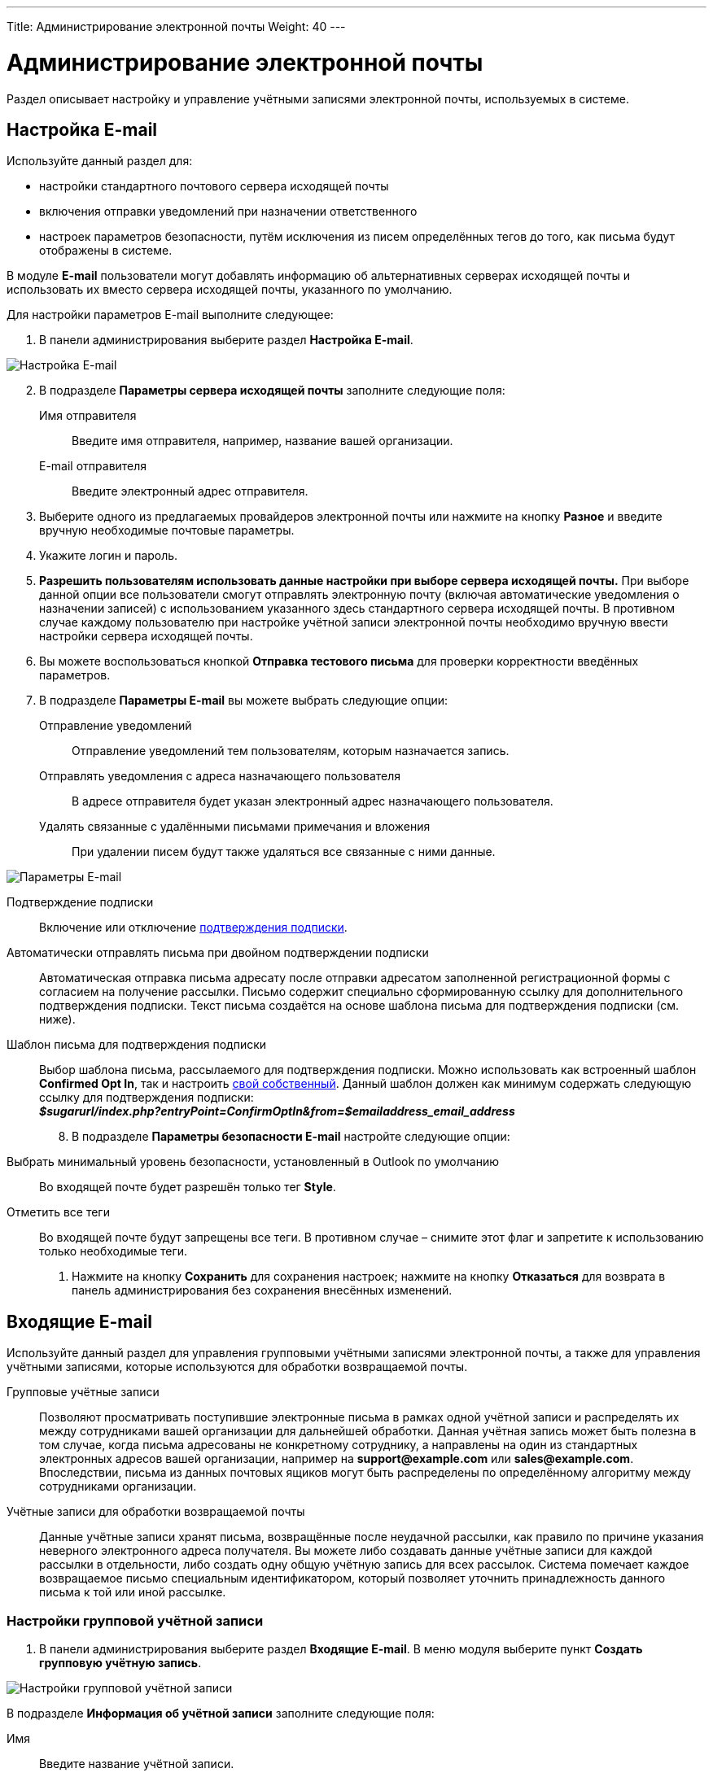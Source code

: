 ---
Title: Администрирование электронной почты
Weight: 40
---

:author: likhobory
:email: likhobory@mail.ru

:toc:
:toc-title: Оглавление
:toclevels: 2

:experimental:   

:imagesdir: ./../../../../images/ru/admin/Email

ifdef::env-github[:imagesdir: ./../../../../master/static/images/ru/admin/Email]

:btn: btn:

ifdef::env-github[:btn:]

= Администрирование электронной почты

Раздел описывает настройку и управление учётными записями электронной почты, используемых в системе. 



== Настройка E-mail
 
Используйте данный раздел для:

*	настройки стандартного почтового сервера исходящей почты
*	включения отправки уведомлений при назначении ответственного 
*	настроек параметров безопасности, путём исключения из писем определённых тегов до того, как письма будут отображены в системе.

В модуле *E-mail* пользователи могут добавлять информацию об альтернативных серверах исходящей почты и использовать их вместо сервера исходящей почты, указанного по умолчанию. 

Для настройки параметров E-mail выполните следующее:

 .	В панели администрирования выберите раздел *Настройка E-mail*.

image:image1.png[Настройка E-mail]

[start=2]
 .	В подразделе *Параметры сервера исходящей почты* заполните следующие поля:
Имя отправителя:: Введите имя отправителя, например, название вашей организации.
E-mail отправителя:: Введите электронный адрес отправителя.
 .	Выберите одного из предлагаемых провайдеров электронной почты или нажмите на кнопку {btn}[Разное] и введите вручную необходимые почтовые параметры.
 .	Укажите логин и пароль.
 .	*Разрешить пользователям использовать данные настройки при выборе сервера исходящей почты.* При выборе данной опции все пользователи смогут отправлять электронную почту (включая автоматические уведомления о назначении записей) с использованием указанного здесь стандартного сервера исходящей почты. В противном случае каждому пользователю при настройке учётной записи электронной почты необходимо вручную ввести настройки сервера исходящей почты.
 
[start=6] 
 .	Вы можете воспользоваться кнопкой {btn}[Отправка тестового письма] для проверки корректности введённых параметров. 
 .	В подразделе *Параметры E-mail* вы можете выбрать следующие опции: 

Отправление уведомлений:: Отправление уведомлений тем пользователям, которым назначается запись. 
Отправлять уведомления с адреса назначающего пользователя:: В адресе отправителя будет указан электронный адрес назначающего пользователя. 
Удалять связанные с удалёнными письмами примечания и вложения:: При удалении писем будут также удаляться все связанные с ними данные. 

image:image2.png[Параметры E-mail]

Подтверждение подписки:: Включение или отключение 
link:/user/modules/confirmed-opt-in-settings.ru[подтверждения подписки]. 
Автоматически отправлять письма при двойном подтверждении подписки:: Автоматическая отправка письма адресату после отправки адресатом заполненной регистрационной формы с согласием на получение рассылки. Письмо содержит специально сформированную ссылку для дополнительного подтверждения подписки. Текст письма создаётся на основе шаблона письма для подтверждения подписки (см. ниже).
Шаблон письма для подтверждения подписки:: 
Выбор шаблона письма, рассылаемого для подтверждения подписки. Можно использовать как встроенный шаблон *Confirmed Opt In*, так и настроить 
link:/user/core-modules/emailtemplates.ru[свой собственный]. Данный шаблон должен как минимум содержать следующую ссылку для подтверждения подписки: +
*_$sugarurl/index.php?entryPoint=ConfirmOptIn&from=$emailaddress_email_address_*

[start=8]
 .	В подразделе *Параметры безопасности E-mail* настройте следующие опции:
Выбрать минимальный уровень безопасности, установленный в Outlook по умолчанию:: Во входящей почте будет разрешён только тег *Style*.
Отметить все теги:: Во входящей почте будут запрещены все теги. В противном случае – снимите этот флаг и запретите к использованию только необходимые теги.

 .	Нажмите на кнопку {btn}[Сохранить] для сохранения настроек; нажмите на кнопку {btn}[Отказаться] для возврата в панель администрирования без сохранения внесённых изменений. 

== Входящие E-mail

Используйте данный раздел для управления групповыми учётными записями электронной почты, а также для управления учётными записями, которые используются для обработки возвращаемой почты.
 
Групповые учётные записи:: Позволяют просматривать поступившие электронные письма в рамках одной учётной записи и распределять их между сотрудниками вашей организации для дальнейшей обработки. Данная учётная запись может быть полезна в том случае, когда письма адресованы не конкретному сотруднику, а направлены на один из стандартных электронных адресов вашей организации, например на *support@example.com* или *sales@example.com*. Впоследствии, письма из данных почтовых ящиков могут быть распределены по определённому алгоритму между сотрудниками организации.

Учётные записи для обработки возвращаемой почты:: Данные учётные записи хранят письма, возвращённые после неудачной рассылки, как правило по причине указания неверного электронного адреса получателя. Вы можете либо создавать данные учётные записи для каждой рассылки в отдельности, либо создать одну общую учётную запись для всех рассылок. Система помечает каждое возвращаемое письмо специальным идентификатором, который позволяет уточнить принадлежность данного письма к той или иной рассылке. 

=== Настройки групповой учётной записи

 .	В панели администрирования выберите раздел *Входящие E-mail*. В меню модуля выберите пункт *Создать групповую учётную запись*.

image:image3.png[Настройки групповой учётной записи]
 
В подразделе *Информация об учётной записи* заполните следующие поля:
 
Имя:: Введите название учётной записи.
Сервер входящей почты:: Введите адрес сервера входящей почты. 
Протокол почтового сервера:: Из выпадающего списка выберите *IMAP* и заполните поля *Проверяемые папки*, *Удалённые* и *Отправленные*. 
Статус:: Из выпадающего списка выберите соответствующий статус. Пользователи могут просматривать письма только активной учётной записи. 
Логин:: Введите имя(логин) пользователя.
Пароль:: Введите пароль пользователя.
Порт:: Введите порт почтового сервера.
Использовать SSL:: Отметьте данный параметр при использовании протокола Secure Socket Layer (SSL) при подключении к почтовому серверу. 
Проверяемые папки:: Укажите название папки для входящей почты.
Удалённые:: Укажите название папки для удалённой почты.
Отправленные:: Укажите название папки для отправленной почты

[start=2]
 .	В подразделе *Параметры обработки почты* заполните следующие поля: 
От имени:: Укажите, от чьего имени будет отправляться письмо. 
С адреса:: Укажите, с чего адреса будет отправляться письмо.
Ответить на имя::  Введите имя получателя возвращаемых писем. 
Ответить на адрес:: Введите адрес получателя возвращаемых писем.
Разрешить пользователям отправлять письма, используя в качестве адреса для ответа данные поля <От>:: Отметьте эту опцию, если хотите, чтобы имя и адрес редактируемой групповой учётной записи появлялось в поле *От* при отправке писем.
Автоматически импортировать E-mail:: Выберите данный параметр для автоматического импортирования в систему всех входящих писем. 
Создать Обращение из E-mail:: Выберите данный параметр для автоматического  создания Обращений из входящих писем. При выборе данного параметра необходимо выбрать алгоритм назначения ответственного. 
Алгоритм назначения ответственного:: Данный параметр доступен только при выборе предыдущего параметра. При циклическом назначении Обращения будут последовательно назначаться всем пользователям. В  противном случае Обращения будут назначаться наименее занятому пользователю, имеющему самую короткую очередь назначенных Обращений.
Шаблон автоответа при создании нового Обращения:: Данный параметр доступен только при создании Обращения из E-mail.  Вы можете использовать данный шаблон для информирования отправителей о том, что на основании их писем были созданы соответствующие Обращения. Вы можете использовать как существующие шаблоны, так и создавать 
link:/user/core-modules/emailtemplates.ru[свои собственные]. В теме письма, созданного на основе данного шаблона, всегда будет присутствовать номер автоматически созданного Обращения. 
Шаблон автоматического ответа:: Используйте данный шаблон в том случае, если вы хотите информировать пользователей о том, что их письма были успешно получены. Для этой цели вы можете использовать как существующие шаблоны, так и создавать свои собственные.

{{% notice note %}}
Если указаны оба вышеописанных шаблона, то письма будут создаваться только на основе шаблона для автоответа при создании нового Обращения.
{{% /notice %}}

Не отправлять автоответ на этот домен:: Домен, на который не будут отправляться письма автоматического ответа. В данном поле как правило указывается ваш собственный домен, дабы не рассылать автоматические ответы сотрудникам вашей организации. 

Ограничение количества автоответов:: Укажите максимальное количество автоматических ответов, отправляемых на уникальный адрес в течение 24 часов. 

[start=3]
 .	При необходимости нажмите на кнопку {btn}[Тест настроек] для проверки правильности указанных значений.
 .	Для сохранения настроек нажмите на кнопку {btn}[Сохранить]. 

 
=== Создание обращений из входящих писем

При создании групповой учётной записи вы можете настроить её таким образом, что на основе входящих писем в системе будут автоматически создаваться соответствующие Обращения. В этом случае тема Обращения будет повторять тему, а описание - текст входящего письма. При этом письмо будет автоматически связано с созданным Обращением и будет доступно в соответствующей субпанели Формы просмотра данного Обращения. 

При необходимости вы можете использовать шаблон автоматического ответа для извещения отправителей о том, что их письма были успешно получены. 

Вы также можете настроить специальный шаблон для извещения отправителей о том, что на основе присланного письма было создано соответствующее Обращение. В тему письма на основе данного шаблона будет добавлен номер созданного Обращения. Тема письма с номером Обращения будет формироваться с учётом информации, введённой в поле *Макрос для Обращений*. При отправке письма из Формы просмотра Обращения, в теме письма появится соответствующий текст с номером текущего Обращения; отправленное письмо будет автоматически связано с созданным Обращением и будет доступно в соответствующей субпанели Формы просмотра данного Обращения.

Поле *Макрос для Обращений* содержит стандартный текст *[CASE:%1]*. Вы можете изменить любую часть данного выражения кроме текста *%1*. Например, данное выражение может выглядеть следующим образом: *[ОБРАЩЕНИЕ №%1]*


=== Настройки учётной записи для обработки возвращаемой почты

 .	В панели администрирования выберите раздел *Входящие E-mail*. В меню выберите пункт *Создать учётную запись для обработки возвращаемой почты*
 .	Заполните все необходимые поля как это было указано выше в описании настроек групповой учётной записи. 
 .	При необходимости нажмите на кнопку {btn}[Тест настроек] для проверки правильности указанных значений.
 .	Для сохранения настроек нажмите на кнопку {btn}[Сохранить]. 


[discrete]
==== Управление групповыми учётными записями и учётными записями для обработки возвращаемой почты

*	Для просмотра подробной информации об учётной записи  - нажмите на её названии в списке учётных записей. 
*	Для активации или деактивации нескольких учётных записей – воспользуйтесь панелью массового обновления в нижней части страницы. 
*	Для редактирования учётной записи воспользуйтесь кнопкой {btn}[Править], расположенной в левом верхнем углу Формы просмотра учётной записи. 
*	Для дублирования информации об учётной записи нажмите на кнопку {btn}[Дублировать]. Дублирование является удобным способом быстрого создания схожих записей, вы можете изменить продублированную информацию с целью создания новой учётной записи. 
*	Для удаления учётной записи воспользуйтесь кнопкой {btn}[Удалить] в Форме списка или в Форме просмотра учётной записи. Для удаления нескольких учётных записей – в Форме списка отметьте необходимые записи и нажмите на кнопку {btn}[Удалить]. 


== Исходящие E-mail

Используйте данный раздел для настройки учётных записей исходящей почты. Различные учётные записи могут быть использованы в том числе в рассылках, осуществляемых в рамках  тех или иных 
link:/user/core-modules/campaigns.ru[маркетинговых кампаний].

Для настройки учётной записи электронной почты выполните следующее:

 .	В панели администрирования выберите раздел *Исходящие E-mail*.
 .	В меню модуля выберите пункт *Добавить сервер исходящей почты*. 

image:image4.png[Исходящие E-mail]
 
[start=3]
 .	Введите необходимую информацию в поля предлагаемой формы и нажмите на кнопку {btn}[Сохранить].

== Параметры рассылки E-mail
 	
Основная настройка параметров рассылки производится в модуле *Маркетинг*. В панели администрирования вы можете изменить некоторые стандартные значения, а именно: количество писем, отправляемых одномоментно при пакетной рассылке, расположение файлов трекера маркетинговой кампании, а также указать, хотите ли вы сохранять копии сообщений рассылки. 

Для настройки параметров почтовых рассылок выполните следующее:

 .	В меню модуля *Маркетинг* выберите пункт *Настройка E-mail*. 

image:image5.png[Параметры рассылки E-mail]

[start=2]
 .	В подразделе *Параметры E-mail* заполните следующие поля: 
 
От (имя):: Имя отправителя.
Отправка почты с помощью:: Выберите почтовый протокол.
От (адрес):: Электронный адрес отправителя.

{{% notice note %}}
Значения вышеуказанных полей отражают стандартные значения, указанные в разделе *Настройка E-mail* панели администрирования. Таким образом, любые изменения в почтовых настройках, выполненные в панели администрирования, отразятся и на параметрах почтовых рассылок. Точно так же любые изменения в  разделе *Параметры рассылки E-mail* панели администрирования отразятся на подразделе *Параметры массовой рассылки*, описанном ниже.
{{% /notice %}}

Сервер исходящей почты:: Введите имя сервера исходящей почты.
SMTP-порт:: Введите порт сервера исходящей почты.
Использовать SMTP-аутентификацию? При использовании SMTP-аутентификации отметьте данный параметр и заполните следующие два поля:  
SMTP-логин:: Логин пользователя.
SMTP-пароль:: Пароль пользователя.
Включить SSL/TLS: При необходимости выберите соответствующий протокол из выпадающего списка:: 
В подразделе *Параметры массовой рассылки* заполните следующие поля (как было указано выше – эти значения могут быть настроены заранее в панели администрирования): 
Количество писем, отправляемых одномоментно при пакетной рассылке:: Введите максимальное количество писем, отправляемых одномоментно при пакетной рассылке.
Расположение файла трекера маркетинговых кампаний:: Для отслеживания активности проводимой маркетинговой кампании, а также для отписки адресатов от рассылок система использует несколько файлов. Если SuiteCRM установлен на сервере, который доступен из интернета – оставьте настройки по умолчанию. Если система установлена на сервере, который расположен за файерволом – выберите параметр *Задаётся вручную* и укажите в поле путь к внешнему веб-серверу. Создайте ссылку index.php (для обработки запросов трёх различных типов точек входа: *campaign_trackerv2, removeme* и *image*) и расположите её по указанному пути. Данная ссылка должна указывать на оригинальный файл index.php, расположенный в корневой папке SuiteCRM.
Сохранять копии сообщений рассылок:: По умолчанию копии сообщений рассылок НЕ сохраняются. Сохраняется только шаблон сообщения и переменные, необходимые для воссоздания сообщений. +
Если вы все же решите хранить копии сообщений рассылок, то учтите, что вся информация будет храниться в базе данных системы, что значительно увеличит её объём и снизит производительность. Поэтому не рекомендуется использовать данный параметр без явной необходимости.

[start=3] 
 .	После заполнения необходимых полей нажмите на кнопку {btn}[Далее] для перехода к настройке учётной записи для возвращаемой почты.
 .	Для создания учётной записи для возвращаемой почты отметьте параметр *Создать новую учётную запись*. 
 .	Введите необходимую информацию как это описано в разделе <<Настройки групповой учётной записи>> и нажмите на кнопку {btn}[Далее].  Будет отображена страница с общим перечнем выполненных настроек. 
 .	Для сохранения настроек и создания учётной записи для возвращаемой почты нажмите на кнопку {btn}[Сохранить]. Для возврата на основную страницу модуля *Маркетинг* без сохранения указанных настроек нажмите на кнопку {btn}[Отказаться].
 
Для настройки стандартных параметров рассылки E-mail в панели администрирования перейдите к разделу *Параметры рассылки E-mail* и выполните необходимые настройки. 

== Управление очередью E-mail
 
Данный раздел используется для просмотра, отправки и удаления почтовых рассылок, находящихся в очереди на отправку. Процесс отправки будет запущен только по прошествии указанной даты/времени начала рассылки. После запуска рассылки в модуле *Маркетинг* можно просматривать статистику выполняемой рассылки, такую как дату отправки рассылки, количество попыток отправки писем и т.д.

Используйте соответствующие задания 
link:/admin/administration-panel/system.ru#_Планировщик[планировщика] как для запуска ночных массовых рассылок писем, так и для проверки почтовых ящиков для возвращаемых писем. 

Для управление очередью E-mail выполните следующее:

 .	Для отправки сообщений выберите в списке соответствующие рассылки  и нажмите на кнопку {btn}[Разослать очередь сообщений]. 
 .	Для удаления рассылки выберите соответствующую запись в списке и нажмите на кнопку {btn}[Удалить]. 
 .	Для поиска рассылки введите либо название искомой рассылки, либо имя, либо электронный адрес получателя и нажмите на кнопку {btn}[Найти]. Для сброса условий поиска нажмите на кнопку {btn}[Очистить]. 
 
